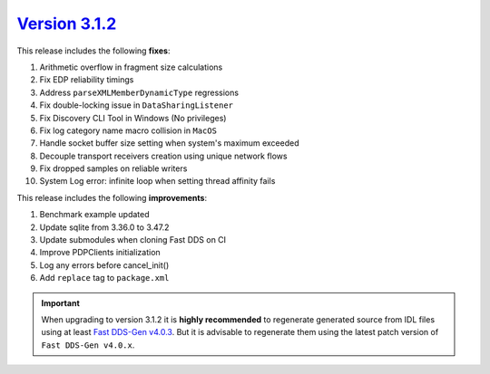 `Version 3.1.2 <https://fast-dds.docs.eprosima.com/en/v3.1.2/index.html>`_
^^^^^^^^^^^^^^^^^^^^^^^^^^^^^^^^^^^^^^^^^^^^^^^^^^^^^^^^^^^^^^^^^^^^^^^^^^

This release includes the following **fixes**:

#. Arithmetic overflow in fragment size calculations
#. Fix EDP reliability timings
#. Address ``parseXMLMemberDynamicType`` regressions
#. Fix double-locking issue in ``DataSharingListener``
#. Fix Discovery CLI Tool in Windows (No privileges)
#. Fix log category name macro collision in ``MacOS``
#. Handle socket buffer size setting when system's maximum exceeded
#. Decouple transport receivers creation using unique network flows
#. Fix dropped samples on reliable writers
#. System Log error: infinite loop when setting thread affinity fails

This release includes the following **improvements**:

#. Benchmark example updated
#. Update sqlite from 3.36.0 to 3.47.2
#. Update submodules when cloning Fast DDS on CI
#. Improve PDPClients initialization
#. Log any errors before cancel_init()
#. Add ``replace`` tag to ``package.xml``

.. important::

    When upgrading to version 3.1.2 it is **highly recommended** to regenerate generated source from IDL files
    using at least `Fast DDS-Gen v4.0.3 <https://github.com/eProsima/Fast-DDS-Gen/releases/tag/v4.0.3>`_.
    But it is advisable to regenerate them using the latest patch version of ``Fast DDS-Gen v4.0.x``.
